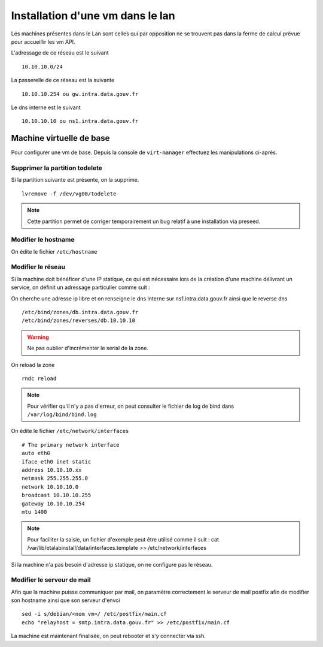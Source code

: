 Installation d'une vm dans le lan
=================================

Les machines présentes dans le Lan sont celles qui par opposition ne se trouvent pas dans la ferme de calcul prévue pour accueillir les vm API.

L'adressage de ce réseau est le suivant ::
    
    10.10.10.0/24

La passerelle de ce réseau est la suivante ::

    10.10.10.254 ou gw.intra.data.gouv.fr

Le dns interne est le suivant ::
    
    10.10.10.10 ou ns1.intra.data.gouv.fr

Machine virtuelle de base
-------------------------

Pour configurer une vm de base. Depuis la console de ``virt-manager`` effectuez les manipulations ci-après.

Supprimer la partition todelete
*******************************
Si la partition suivante est présente, on la supprime. ::
  
    lvremove -f /dev/vg00/todelete

.. note:: Cette partition permet de corriger temporairement un bug relatif à une installation via preseed. 

Modifier le hostname
********************
On édite le fichier ``/etc/hostname`` 
  
Modifier le réseau
******************
Si la machine doit bénéficer d'une IP statique, ce qui est nécessaire lors de la création d'une machine délivrant un service, on définit un adressage particulier comme suit :


On cherche une adresse ip libre et on renseigne le dns interne sur ns1.intra.data.gouv.fr ainsi que le reverse dns ::

    /etc/bind/zones/db.intra.data.gouv.fr
    /etc/bind/zones/reverses/db.10.10.10

.. warning:: Ne pas oublier d'incrémenter le serial de la zone. 

On reload la zone ::

    rndc reload

.. note:: Pour vérifier qu'il n'y a pas d'erreur, on peut consulter le fichier de log de bind dans ``/var/log/bind/bind.log`` 

On édite le fichier ``/etc/network/interfaces``

::
    
    # The primary network interface
    auto eth0
    iface eth0 inet static
    address 10.10.10.xx
    netmask 255.255.255.0
    network 10.10.10.0
    broadcast 10.10.10.255
    gateway 10.10.10.254
    mtu 1400

.. note:: Pour faciliter la saisie, un fichier d'exemple peut être utilisé comme il suit : cat /var/lib/etalabinstall/data/interfaces.template >> /etc/network/interfaces 


Si la machine n'a pas besoin d'adresse ip statique, on ne configure pas le réseau. 

Modifier le serveur de mail
***************************
Afin que la machine puisse communiquer par mail, on paramètre correctement le serveur de mail postfix afin de modifier son hostname ainsi que son serveur d'envoi ::

    sed -i s/debian/<nom vm>/ /etc/postfix/main.cf
    echo "relayhost = smtp.intra.data.gouv.fr" >> /etc/postfix/main.cf

La machine est maintenant finalisée, on peut rebooter et s'y connecter via ssh.
